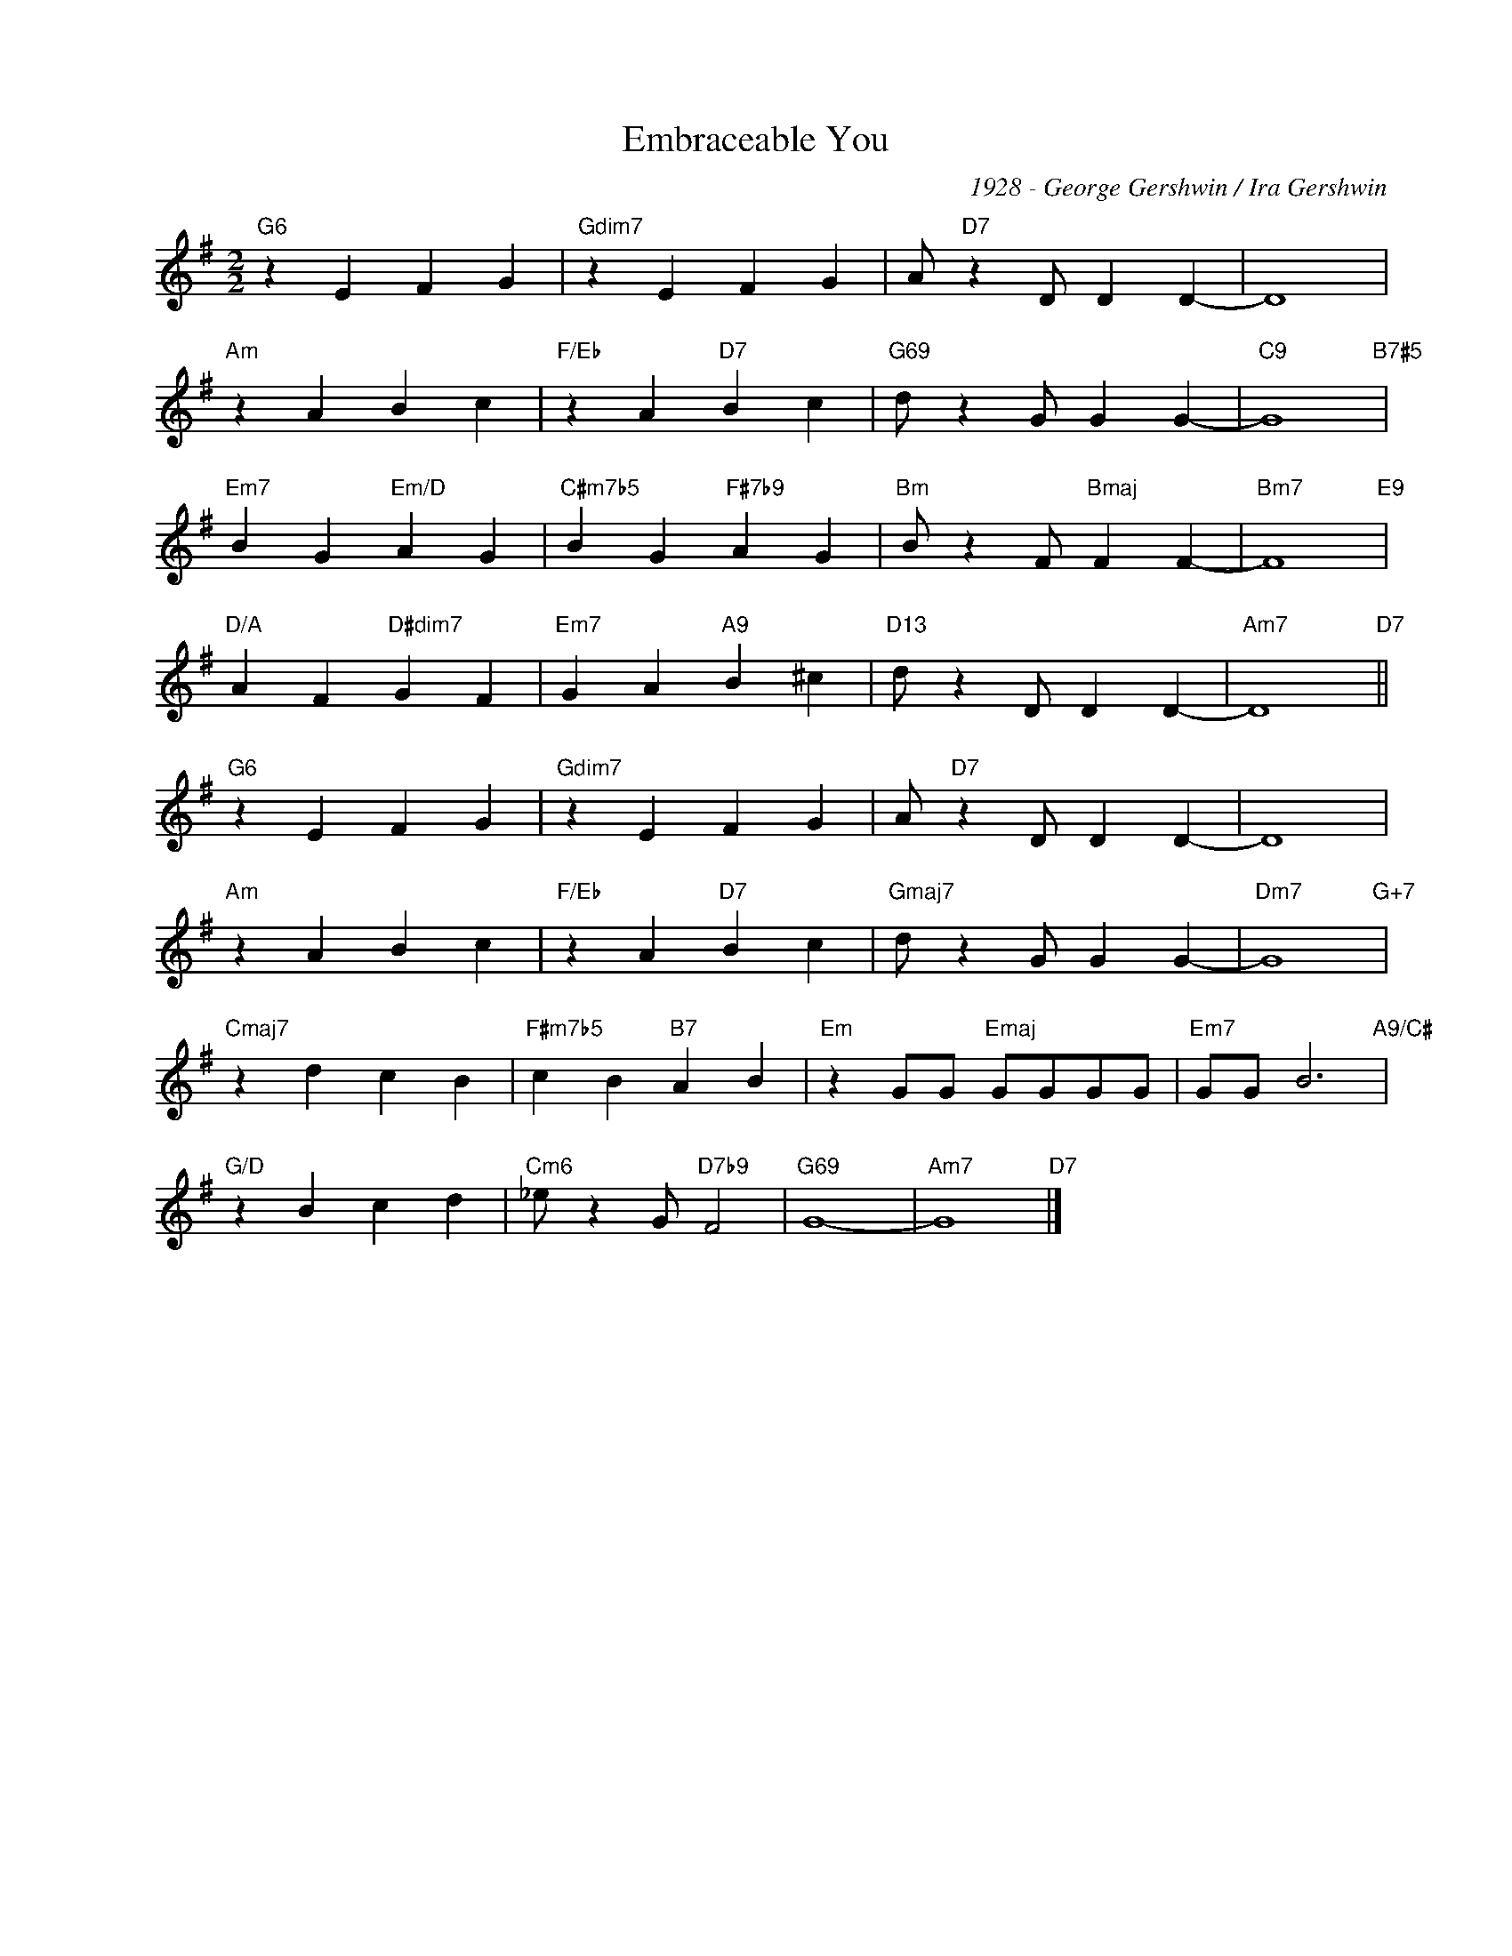 X:1
T:Embraceable You
C:1928 - George Gershwin / Ira Gershwin
Z:www.realbook.site
L:1/4
M:2/2
I:linebreak $
K:G
V:1 treble nm=" " snm=" "
V:1
"G6" z E F G |"Gdim7" z E F G | A/"D7" z D/ D D- | D4 |$"Am" z A B c |"F/Eb" z A"D7" B c | %6
"G69" d/ z G/ G G- |"C9" G4"B7#5" |$"Em7" B G"Em/D" A G |"C#m7b5" B G"F#7b9" A G | %10
"Bm" B/ z F/"Bmaj" F F- |"Bm7" F4"E9" |$"D/A" A F"D#dim7" G F |"Em7" G A"A9" B ^c | %14
"D13" d/ z D/ D D- |"Am7" D4"D7" ||$"G6" z E F G |"Gdim7" z E F G | A/"D7" z D/ D D- | D4 |$ %20
"Am" z A B c |"F/Eb" z A"D7" B c |"Gmaj7" d/ z G/ G G- |"Dm7" G4"G+7" |$"Cmaj7" z d c B | %25
"F#m7b5" c B"B7" A B |"Em" z G/G/"Emaj" G/G/G/G/ |"Em7" G/G/ B3"A9/C#" |$"G/D" z B c d | %29
"Cm6" _e/ z G/"D7b9" F2 |"G69" G4- |"Am7" G4"D7" |] %32

